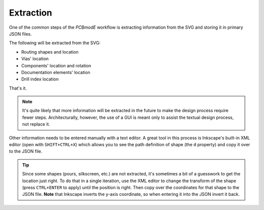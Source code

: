 ##########
Extraction
##########

One of the common steps of the *PCBmodE* workflow is extracting information from the SVG and storing it in primary JSON files.

The following will be extracted from the SVG:

* Routing shapes and location
* Vias' location
* Components' location and rotation
* Documentation elements' location
* Drill index location

That's it. 

.. note:: It's quite likely that more information will be extracted in the future to make the design process require fewer steps. Architecturally, however, the use of a GUI is meant only to assist the textual design process, not replace it.

Other information needs to be entered manually with a text editor. A great tool in this process is Inkscape's built-in XML editor (open with ``SHIFT+CTRL+X``) which allows you to see the path definition of shape (the ``d`` property) and copy it over to the JSON file.

.. tip:: Since some shapes (pours, silkscreen, etc.) are not extracted, it's sometimes a bit of a guesswork to get the location just right. To do that in a single iteration, use the XML editor to change the transform of the shape (press ``CTRL+ENTER`` to apply) until the position is right. Then copy over the coordinates for that shape to the JSON file. **Note** that Inkscape inverts the y-axis coordinate, so when entering it into the JSON invert it back.


